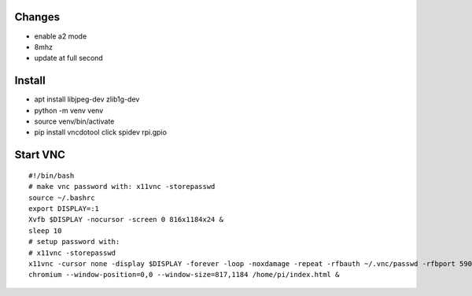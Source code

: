 Changes
=======
- enable a2 mode
- 8mhz
- update at full second

Install
========
- apt install libjpeg-dev zlib1g-dev
- python -m venv venv
- source venv/bin/activate
- pip install vncdotool click spidev rpi.gpio

Start VNC
=========
::

  #!/bin/bash
  # make vnc password with: x11vnc -storepasswd
  source ~/.bashrc
  export DISPLAY=:1
  Xvfb $DISPLAY -nocursor -screen 0 816x1184x24 &
  sleep 10
  # setup password with:
  # x11vnc -storepasswd 
  x11vnc -cursor none -display $DISPLAY -forever -loop -noxdamage -repeat -rfbauth ~/.vnc/passwd -rfbport 5900 -shared &
  chromium --window-position=0,0 --window-size=817,1184 /home/pi/index.html &


